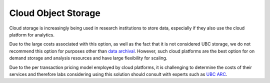====================
Cloud Object Storage
====================

Cloud storage is increasingly being used in research institutions to store data, especially if they also use the cloud platform for analytics. 

Due to the large costs associated with this option, as well as the fact that it is not considered UBC storage, we do not recommend this option for purposes other than `data archival <https://ubcbraincircuits.readthedocs.io/en/latest/data_storage/cloud_object_archival.html>`_. However, such cloud platforms are the best option for on demand storage and analysis resources and have large flexibility for scaling.

Due to the per transaction pricing model employed by cloud platforms, it is challenging to determine the costs of their services and therefore labs considering using this solution should consult with experts such as `UBC ARC <https://arc.ubc.ca/>`_.

